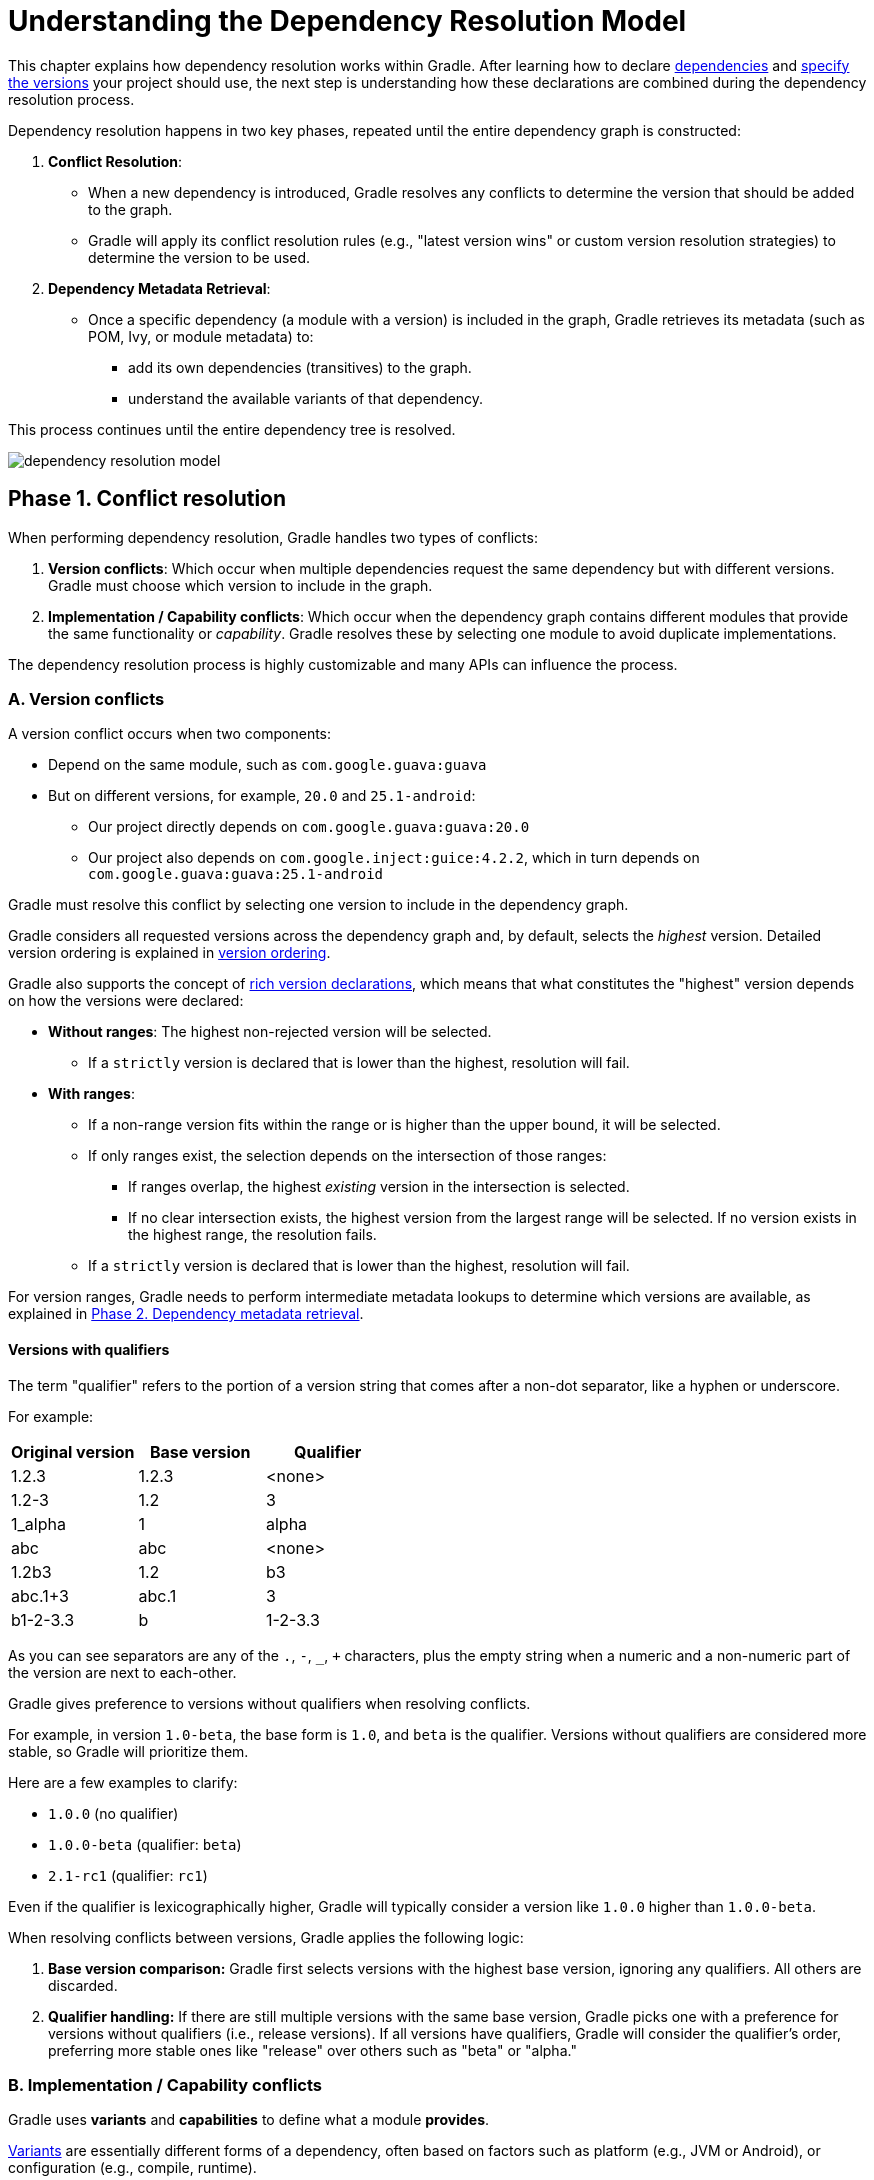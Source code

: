 // Copyright (C) 2024 Gradle, Inc.
//
// Licensed under the Creative Commons Attribution-Noncommercial-ShareAlike 4.0 International License.;
// you may not use this file except in compliance with the License.
// You may obtain a copy of the License at
//
//      https://creativecommons.org/licenses/by-nc-sa/4.0/
//
// Unless required by applicable law or agreed to in writing, software
// distributed under the License is distributed on an "AS IS" BASIS,
// WITHOUT WARRANTIES OR CONDITIONS OF ANY KIND, either express or implied.
// See the License for the specific language governing permissions and
// limitations under the License.

:metadata-file-spec: https://github.com/gradle/gradle/blob/master/platforms/documentation/docs/src/docs/design/gradle-module-metadata-latest-specification.md

[[understanding_dependency_resolution_model]]
= Understanding the Dependency Resolution Model

This chapter explains how dependency resolution works within Gradle.
After learning how to declare <<declaring_dependencies.adoc#one-declaring-dependencies,dependencies>> and <<dependency_locking.adoc#locking-versions,specify the versions>> your project should use, the next step is understanding how these declarations are combined during the dependency resolution process.

Dependency resolution happens in two key phases, repeated until the entire dependency graph is constructed:

1. **Conflict Resolution**:
* When a new dependency is introduced, Gradle resolves any conflicts to determine the version that should be added to the graph.
* Gradle will apply its conflict resolution rules (e.g., "latest version wins" or custom version resolution strategies) to determine the version to be used.
2. **Dependency Metadata Retrieval**:
* Once a specific dependency (a module with a version) is included in the graph, Gradle retrieves its metadata (such as POM, Ivy, or module metadata) to:
** add its own dependencies (transitives) to the graph.
** understand the available variants of that dependency.

This process continues until the entire dependency tree is resolved.

image::dependency-resolution-model.png[]

[[sec:conflict-resolution]]
== Phase 1. Conflict resolution

When performing dependency resolution, Gradle handles two types of conflicts:

A. **Version conflicts**: Which occur when multiple dependencies request the same dependency but with different versions.
Gradle must choose which version to include in the graph.
B. **Implementation / Capability conflicts**: Which occur when the dependency graph contains different modules that provide the same functionality or _capability_.
Gradle resolves these by selecting one module to avoid duplicate implementations.

The dependency resolution process is highly customizable and many APIs can influence the process.

[[sec:version-conflict]]
=== A. Version conflicts

A version conflict occurs when two components:

* Depend on the same module, such as `com.google.guava:guava`
* But on different versions, for example, `20.0` and `25.1-android`:
** Our project directly depends on `com.google.guava:guava:20.0`
** Our project also depends on `com.google.inject:guice:4.2.2`, which in turn depends on `com.google.guava:guava:25.1-android`

[[sec:resolution-strategy]]
Gradle must resolve this conflict by selecting one version to include in the dependency graph.

Gradle considers all requested versions across the dependency graph and, by default, selects the _highest_ version.
Detailed version ordering is explained in <<dependency_versions.adoc#sec:version-ordering,version ordering>>.

Gradle also supports the concept of <<dependency_versions.adoc#sec:rich-version-constraints,rich version declarations>>, which means that what constitutes the "highest" version depends on how the versions were declared:

* **Without ranges**: The highest non-rejected version will be selected.
** If a `strictly` version is declared that is lower than the highest, resolution will fail.
* **With ranges**:
** If a non-range version fits within the range or is higher than the upper bound, it will be selected.
** If only ranges exist, the selection depends on the intersection of those ranges:
*** If ranges overlap, the highest _existing_ version in the intersection is selected.
*** If no clear intersection exists, the highest version from the largest range will be selected. If no version exists in the highest range, the resolution fails.
** If a `strictly` version is declared that is lower than the highest, resolution will fail.

For version ranges, Gradle needs to perform intermediate metadata lookups to determine which versions are available, as explained in <<#sec:how-gradle-downloads-deps>>.

[[sec:base-version-comparison]]
==== Versions with qualifiers

The term "qualifier" refers to the portion of a version string that comes after a non-dot separator, like a hyphen or underscore.

For example:

[cols="1,1,1"]
|===
|Original version | Base version | Qualifier

|1.2.3
|1.2.3
|<none>

|1.2-3
|1.2
|3

|1_alpha
|1
|alpha

|abc
|abc
|<none>

|1.2b3
|1.2
|b3

|abc.1+3
|abc.1
|3

|b1-2-3.3
|b
|1-2-3.3
|===

As you can see separators are any of the `.`, `-`, `_`, `+` characters, plus the empty string when a numeric and a non-numeric part of the version are next to each-other.

Gradle gives preference to versions without qualifiers when resolving conflicts.

For example, in version `1.0-beta`, the base form is `1.0`, and `beta` is the qualifier.
Versions without qualifiers are considered more stable, so Gradle will prioritize them.

Here are a few examples to clarify:

- `1.0.0` (no qualifier)
- `1.0.0-beta` (qualifier: `beta`)
- `2.1-rc1` (qualifier: `rc1`)

Even if the qualifier is lexicographically higher, Gradle will typically consider a version like `1.0.0` higher than `1.0.0-beta`.

When resolving conflicts between versions, Gradle applies the following logic:

1. **Base version comparison:** Gradle first selects versions with the highest base version, ignoring any qualifiers.
All others are discarded.
2. **Qualifier handling:** If there are still multiple versions with the same base version, Gradle picks one with a preference for versions without qualifiers (i.e., release versions).
If all versions have qualifiers, Gradle will consider the qualifier's order, preferring more stable ones like "release" over others such as "beta" or "alpha."

[[sec:implementation-conflict]]
=== B. Implementation / Capability conflicts

Gradle uses **variants** and **capabilities** to define what a module *provides*.

<<variant_attributes.adoc#variant-attributes,Variants>> are essentially different forms of a dependency, often based on factors such as platform (e.g., JVM or Android), or configuration (e.g., compile, runtime).

<<variant_attributes.adoc#variant-attributes,Capabilities>> are a way to express mutually exclusive variants of a dependency.

<<component_capabilities.adoc#sec:selecting-between-candidates,Conflicts>> arise in the following scenarios:

- **Incompatible variants**: When two modules attempt to select different, incompatible variants of a dependency.
- **Same capability**: When multiple modules declare the same capability, creating an overlap in functionality.

For more details on how variant selection works and how it enables flexible dependency management, refer to the <<variant_model.adoc#sec:understanding-variant-selection>> below.

[[sec:how-gradle-downloads-deps]]
== Phase 2. Dependency metadata retrieval

Gradle requires module metadata in the dependency graph for two reasons:

A. **Determining existing versions for dynamic dependencies**: When a dynamic version (like `1.+` or `latest.release`) is specified, Gradle must identify the concrete versions available.

B. **Resolving module dependencies for a specific version**: Gradle retrieves the dependencies associated with a module based on the specified version, ensuring the correct transitive dependencies are included in the build.

=== A. Determining existing versions for dynamic dependencies

When faced with a dynamic version, Gradle must identify the available concrete versions through the following steps:

1. **Inspecting repositories**: Gradle checks each defined repository in the order they were added. It doesn't stop at the first one that returns metadata but continues through all available repositories.

2. **Maven repositories**: Gradle retrieves version information from the `maven-metadata.xml` file, which lists available versions.

3. **Ivy repositories**: Gradle resorts to a directory listing to gather available versions.

The result is a list of candidate versions that Gradle evaluates and matches to the dynamic version.
Gradle <<dependency_caching.adoc#sec:controlling-dynamic-version-caching,caches>> this information to optimize future resolution.
At this point, <<#sec:resolution-strategy,version conflict resolution>> is resumed.

=== B. Resolving module dependencies for a specific version

When Gradle tries to resolve a required dependency with a specific version, it follows this process:

1. **Repository inspection**: Gradle checks each repository in the order they are defined.
- It looks for metadata files describing the module (`.module`, `.pom`, or `ivy.xml`), or directly for artifact files.
- Modules with metadata files (`.module`, `.pom`, or `ivy.xml`) are prioritized over those with just an artifact file.
- Once metadata is found in a repository, subsequent repositories are ignored.
2. **Retrieving and parsing metadata**: If metadata is found, it is parsed.
- If the POM file has a parent POM, Gradle recursively resolves each parent module.
3. **Requesting artifacts**: All artifacts for the module are fetched from the same repository that provided the metadata.
4. **Caching**: All data, including the repository source and any potential misses, are stored in the <<dependency_caching.adoc#sec:controlling-dynamic-version-caching,dependency cache>> for future use.

[NOTE]
====
The point above highlights a potential issue with integrating <<supported_repository_types.adoc#sec:case-for-maven-local,Maven Local>>. Since Maven Local acts as a Maven cache, it may occasionally miss artifacts for a module. When Gradle sources a module from Maven Local and artifacts are missing, it assumes those artifacts are entirely unavailable.
====

[[sec:repository-disabling]]
=== Repository disabling

When Gradle fails to retrieve information from a repository, it disables the repository for the remainder of the build and fails all dependency resolution.

This behavior ensures reproducibility.

If the build were to continue while ignoring the faulty repository, subsequent builds could produce different results once the repository is back online.

[[sub:http-retries]]
==== HTTP Retries

Gradle will attempt to connect to a repository multiple times before disabling it.
If the connection fails, Gradle retries on specific errors that might be temporary, with increasing wait times between retries.

A repository is blacklisted when it cannot be reached, either due to a permanent error or after the maximum number of retries has been exhausted.

== Result. The Dependency tree

Once the process is complete, a dependency tree is created.

The dependency tree is a hierarchical representation of all the dependencies required by a project, including direct dependencies (declared explicitly) and transitive dependencies (pulled in automatically by those direct dependencies).
The graph shows how dependencies relate to each other and how Gradle resolves them.

For the dependency `org.jetbrains.kotlinx:kotlinx-serialization-json:1.5.1`, the graph includes the primary dependency and all its transitive dependencies.
Here's what the graph looks like:

[source,json]
----
org.jetbrains.kotlinx:kotlinx-serialization-json:1.5.1
├── JVM variant
│   ├── org.jetbrains.kotlinx:kotlinx-serialization-core:1.5.1
│   │   ├── org.jetbrains.kotlin:kotlin-stdlib:1.8.0
│   │   ├── org.jetbrains.kotlin:kotlin-stdlib-common:1.8.0
│   │   └── org.jetbrains:annotations:13.0
│   ├── org.jetbrains.kotlin:kotlin-stdlib:1.8.0
│   ├── org.jetbrains.kotlin:kotlin-stdlib-common:1.8.0
│   └── org.jetbrains:annotations:13.0
│
├── Android variant
│   ├── org.jetbrains.kotlinx:kotlinx-serialization-core:1.5.1
│   │   ├── org.jetbrains.kotlin:kotlin-stdlib:1.8.0
│   │   ├── org.jetbrains.kotlin:kotlin-stdlib-common:1.8.0
│   │   └── org.jetbrains:annotations:13.0
│   ├── org.jetbrains.kotlin:kotlin-stdlib:1.8.0
│   ├── org.jetbrains.kotlin:kotlin-stdlib-common:1.8.0
│   ├── org.jetbrains:annotations:13.0
│   └── com.android.tools:common-library:1.0.0
│
├── Native variant
│   ├── org.jetbrains.kotlinx:kotlinx-serialization-core:1.5.1
│   │   ├── org.jetbrains.kotlin:kotlin-stdlib:1.8.0
│   │   ├── org.jetbrains.kotlin:kotlin-stdlib-common:1.8.0
│   │   └── org.jetbrains:annotations:13.0
│   ├── org.jetbrains.kotlin:kotlin-stdlib:1.8.0
│   ├── org.jetbrains.kotlin:kotlin-stdlib-common:1.8.0
│   ├── org.jetbrains:annotations:13.0
│   └── kotlinx.coroutines:kotlinx-coroutines-core-native:1.6.4
│
└── JavaScript variant
    ├── org.jetbrains.kotlinx:kotlinx-serialization-core:1.5.1
    │   ├── org.jetbrains.kotlin:kotlin-stdlib-js:1.8.0
    │   └── org.jetbrains.kotlin:kotlin-stdlib-common:1.8.0
    ├── org.jetbrains.kotlin:kotlin-stdlib-js:1.8.0
    ├── org.jetbrains.kotlin:kotlin-stdlib-common:1.8.0
    └── kotlinx.coroutines:kotlinx-coroutines-core-js:1.6.4
----

[.text-right]
**Next Chapter:** <<variant_model.adoc#sec:understanding-variant-selection,Learn how Gradle selects Variants>> >>
